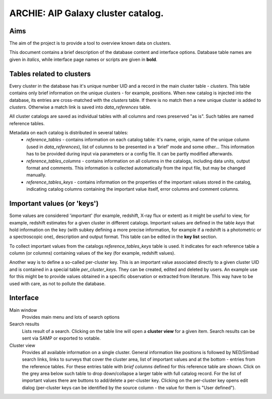 ARCHIE: AIP Galaxy cluster catalog.
===================================
Aims
----
The aim of the project is to provide a tool to overview known data on clusters.

This document contains a brief description of the database content and interface options. Database table names are given in *italics*, while interface page names or scripts are given in **bold**.


Tables related to clusters
--------------------------
Every cluster in the database has it's unique number UID and a record in the main cluster table - *clusters*. This table contains only brief information on the unique clusters - for example, positions. When new catalog is injected into the database, its entries are cross-matched with the *clusters* table. If there is no match then a new unique cluster is added to *clusters*. Otherwise a match link is saved into *data_references* table.

All cluster catalogs are saved as individual tables with all columns and rows preserved  "as is". Such tables are named reference tables.

Metadata on each catalog is distributed in several tables:
 - *reference_tables* - contains information on each catalog table: it's  name, origin, name of the unique column (used in *data_references*),  list of columns to be presented in a 'brief' mode and some other... This information has to be provided during input via parameters or a config file. It can be partly modified afterwards.
 - *reference_tables_columns* - contains information on all columns in the catalogs, including data units, output format and comments. This information is collected automatically from the input file, but may be changed manually.
 - *reference_tables_keys* - contains information on the properties of the important values stored in the catalog, indicating catalog columns containing the important value itself, error columns and comment columns.

Important values (or 'keys')
----------------------------
Some values are considered 'important' (for example, redshift, X-ray flux or extent) as it might be useful to view, for example, redshift estimates for a given cluster in different catalogs. Important values are defined in the table *keys* that hold information on the key (with subkey defining a more precise information, for example if a redshift is a photometric or a spectroscopic one), description and output format. This table can be edited in the **key list** section.

To collect important values from the catalogs *reference_tables_keys* table is used. It indicates for each reference table a column (or columns) containing values of the key (for example, redshift values).

Another way is to define a so-called per-cluster key. This is an important value associated directly to a given cluster UID and is contained in a special table *per_cluster_keys*. They can be created, edited and deleted by users. An example use for this might be to provide values obtained in a specific observation or extracted from literature. This way have to be used with care, as not to pollute the database.

Interface
---------

Main window
    Provides main menu and lots of search options

Search results
    Lists result of a search. Clicking on the table line will open a **cluster view** for a given item. Search results can be sent via SAMP or exported to votable.

Cluster view
    Provides all available information on a single cluster. General information like positions is followed by NED/Simbad search links, links to surveys that cover the cluster area, list of important values and at the bottom - entries from the reference tables. For these entries table with *brief columns* defined for this reference table are shown. Click on the grey area below such table to drop down/collapse a larger table with full catalog record. For the list of important values there are buttons to add/delete a per-cluster key. Clicking on the per-cluster key opens edit dialog (per-cluster keys can be identified by the source column - the value for them is "User defined").
